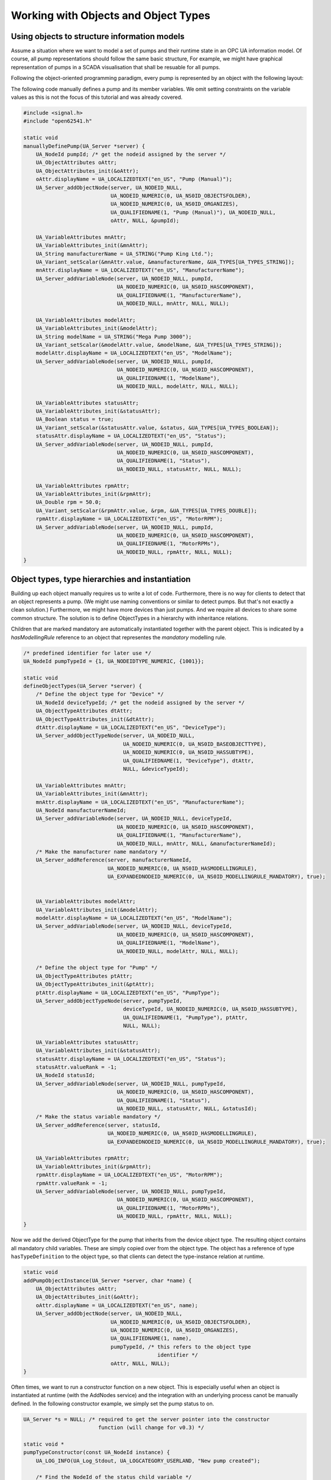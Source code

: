 Working with Objects and Object Types
-------------------------------------

Using objects to structure information models
^^^^^^^^^^^^^^^^^^^^^^^^^^^^^^^^^^^^^^^^^^^^^
Assume a situation where we want to model a set of pumps and their runtime
state in an OPC UA information model. Of course, all pump representations
should follow the same basic structure, For example, we might have graphical
representation of pumps in a SCADA visualisation that shall be resuable for
all pumps.

Following the object-oriented programming paradigm, every pump is represented
by an object with the following layout:

.. graphviz::

   digraph tree {

   fixedsize=true;
   node [width=2, height=0, shape=box, fillcolor="#E5E5E5", concentrate=true]

   node_root [label=< <I>ObjectNode</I><BR/>Pump >]

   { rank=same
     point_1 [shape=point]
     node_1 [label=< <I>VariableNode</I><BR/>ManufacturerName >] }
   node_root -> point_1 [arrowhead=none]
   point_1 -> node_1 [label="hasComponent"]

   { rank=same
     point_2 [shape=point]
     node_2 [label=< <I>VariableNode</I><BR/>ModelName >] }
   point_1 -> point_2 [arrowhead=none]
   point_2 -> node_2 [label="hasComponent"]

   {  rank=same
      point_4 [shape=point]
      node_4 [label=< <I>VariableNode</I><BR/>Status >] }
   point_2 -> point_4 [arrowhead=none]
   point_4 -> node_4 [label="hasComponent"]

   {  rank=same
      point_5 [shape=point]
      node_5 [label=< <I>VariableNode</I><BR/>MotorRPM >] }
   point_4 -> point_5 [arrowhead=none]
   point_5 -> node_5 [label="hasComponent"]

   }

The following code manually defines a pump and its member variables. We omit
setting constraints on the variable values as this is not the focus of this
tutorial and was already covered.

.. code-block:: c

   
   #include <signal.h>
   #include "open62541.h"
   
   static void
   manuallyDefinePump(UA_Server *server) {
       UA_NodeId pumpId; /* get the nodeid assigned by the server */
       UA_ObjectAttributes oAttr;
       UA_ObjectAttributes_init(&oAttr);
       oAttr.displayName = UA_LOCALIZEDTEXT("en_US", "Pump (Manual)");
       UA_Server_addObjectNode(server, UA_NODEID_NULL,
                               UA_NODEID_NUMERIC(0, UA_NS0ID_OBJECTSFOLDER),
                               UA_NODEID_NUMERIC(0, UA_NS0ID_ORGANIZES),
                               UA_QUALIFIEDNAME(1, "Pump (Manual)"), UA_NODEID_NULL,
                               oAttr, NULL, &pumpId);
   
       UA_VariableAttributes mnAttr;
       UA_VariableAttributes_init(&mnAttr);
       UA_String manufacturerName = UA_STRING("Pump King Ltd.");
       UA_Variant_setScalar(&mnAttr.value, &manufacturerName, &UA_TYPES[UA_TYPES_STRING]);
       mnAttr.displayName = UA_LOCALIZEDTEXT("en_US", "ManufacturerName");
       UA_Server_addVariableNode(server, UA_NODEID_NULL, pumpId,
                                 UA_NODEID_NUMERIC(0, UA_NS0ID_HASCOMPONENT),
                                 UA_QUALIFIEDNAME(1, "ManufacturerName"),
                                 UA_NODEID_NULL, mnAttr, NULL, NULL);
   
       UA_VariableAttributes modelAttr;
       UA_VariableAttributes_init(&modelAttr);
       UA_String modelName = UA_STRING("Mega Pump 3000");
       UA_Variant_setScalar(&modelAttr.value, &modelName, &UA_TYPES[UA_TYPES_STRING]);
       modelAttr.displayName = UA_LOCALIZEDTEXT("en_US", "ModelName");
       UA_Server_addVariableNode(server, UA_NODEID_NULL, pumpId,
                                 UA_NODEID_NUMERIC(0, UA_NS0ID_HASCOMPONENT),
                                 UA_QUALIFIEDNAME(1, "ModelName"),
                                 UA_NODEID_NULL, modelAttr, NULL, NULL);
   
       UA_VariableAttributes statusAttr;
       UA_VariableAttributes_init(&statusAttr);
       UA_Boolean status = true;
       UA_Variant_setScalar(&statusAttr.value, &status, &UA_TYPES[UA_TYPES_BOOLEAN]);
       statusAttr.displayName = UA_LOCALIZEDTEXT("en_US", "Status");
       UA_Server_addVariableNode(server, UA_NODEID_NULL, pumpId,
                                 UA_NODEID_NUMERIC(0, UA_NS0ID_HASCOMPONENT),
                                 UA_QUALIFIEDNAME(1, "Status"),
                                 UA_NODEID_NULL, statusAttr, NULL, NULL);
   
       UA_VariableAttributes rpmAttr;
       UA_VariableAttributes_init(&rpmAttr);
       UA_Double rpm = 50.0;
       UA_Variant_setScalar(&rpmAttr.value, &rpm, &UA_TYPES[UA_TYPES_DOUBLE]);
       rpmAttr.displayName = UA_LOCALIZEDTEXT("en_US", "MotorRPM");
       UA_Server_addVariableNode(server, UA_NODEID_NULL, pumpId,
                                 UA_NODEID_NUMERIC(0, UA_NS0ID_HASCOMPONENT),
                                 UA_QUALIFIEDNAME(1, "MotorRPMs"),
                                 UA_NODEID_NULL, rpmAttr, NULL, NULL);
   }
   
Object types, type hierarchies and instantiation
^^^^^^^^^^^^^^^^^^^^^^^^^^^^^^^^^^^^^^^^^^^^^^^^
Building up each object manually requires us to write a lot of code.
Furthermore, there is no way for clients to detect that an object represents
a pump. (We might use naming conventions or similar to detect pumps. But
that's not exactly a clean solution.) Furthermore, we might have more devices
than just pumps. And we require all devices to share some common structure.
The solution is to define ObjectTypes in a hierarchy with inheritance
relations.

.. graphviz::

   digraph tree {

   fixedsize=true;
   node [width=2, height=0, shape=box, fillcolor="#E5E5E5", concentrate=true]

   node_root [label=< <I>ObjectTypeNode</I><BR/>Device >]

   { rank=same
     point_1 [shape=point]
     node_1 [label=< <I>VariableNode</I><BR/>ManufacturerName<BR/>(mandatory) >] }
   node_root -> point_1 [arrowhead=none]
   point_1 -> node_1 [label="hasComponent"]

   { rank=same
     point_2 [shape=point]
     node_2 [label=< <I>VariableNode</I><BR/>ModelName >] }
   point_1 -> point_2 [arrowhead=none]
   point_2 -> node_2 [label="hasComponent"]

   {  rank=same
      point_3 [shape=point]
      node_3 [label=< <I>ObjectTypeNode</I><BR/>Pump >] }
   point_2 -> point_3 [arrowhead=none]
   point_3 -> node_3 [label="hasSubtype"]

   {  rank=same
      point_4 [shape=point]
      node_4 [label=< <I>VariableNode</I><BR/>Status<BR/>(mandatory) >] }
   node_3 -> point_4 [arrowhead=none]
   point_4 -> node_4 [label="hasComponent"]

   {  rank=same
      point_5 [shape=point]
      node_5 [label=< <I>VariableNode</I><BR/>MotorRPM >] }
   point_4 -> point_5 [arrowhead=none]
   point_5 -> node_5 [label="hasComponent"]

   }

Children that are marked mandatory are automatically instantiated together
with the parent object. This is indicated by a `hasModellingRule` reference
to an object that representes the `mandatory` modelling rule.

.. code-block:: c

   
   /* predefined identifier for later use */
   UA_NodeId pumpTypeId = {1, UA_NODEIDTYPE_NUMERIC, {1001}};
   
   static void
   defineObjectTypes(UA_Server *server) {
       /* Define the object type for "Device" */
       UA_NodeId deviceTypeId; /* get the nodeid assigned by the server */
       UA_ObjectTypeAttributes dtAttr;
       UA_ObjectTypeAttributes_init(&dtAttr);
       dtAttr.displayName = UA_LOCALIZEDTEXT("en_US", "DeviceType");
       UA_Server_addObjectTypeNode(server, UA_NODEID_NULL,
                                   UA_NODEID_NUMERIC(0, UA_NS0ID_BASEOBJECTTYPE),
                                   UA_NODEID_NUMERIC(0, UA_NS0ID_HASSUBTYPE),
                                   UA_QUALIFIEDNAME(1, "DeviceType"), dtAttr,
                                   NULL, &deviceTypeId);
   
       UA_VariableAttributes mnAttr;
       UA_VariableAttributes_init(&mnAttr);
       mnAttr.displayName = UA_LOCALIZEDTEXT("en_US", "ManufacturerName");
       UA_NodeId manufacturerNameId;
       UA_Server_addVariableNode(server, UA_NODEID_NULL, deviceTypeId,
                                 UA_NODEID_NUMERIC(0, UA_NS0ID_HASCOMPONENT),
                                 UA_QUALIFIEDNAME(1, "ManufacturerName"),
                                 UA_NODEID_NULL, mnAttr, NULL, &manufacturerNameId);
       /* Make the manufacturer name mandatory */
       UA_Server_addReference(server, manufacturerNameId,
                              UA_NODEID_NUMERIC(0, UA_NS0ID_HASMODELLINGRULE),
                              UA_EXPANDEDNODEID_NUMERIC(0, UA_NS0ID_MODELLINGRULE_MANDATORY), true);
   
   
       UA_VariableAttributes modelAttr;
       UA_VariableAttributes_init(&modelAttr);
       modelAttr.displayName = UA_LOCALIZEDTEXT("en_US", "ModelName");
       UA_Server_addVariableNode(server, UA_NODEID_NULL, deviceTypeId,
                                 UA_NODEID_NUMERIC(0, UA_NS0ID_HASCOMPONENT),
                                 UA_QUALIFIEDNAME(1, "ModelName"),
                                 UA_NODEID_NULL, modelAttr, NULL, NULL);
   
       /* Define the object type for "Pump" */
       UA_ObjectTypeAttributes ptAttr;
       UA_ObjectTypeAttributes_init(&ptAttr);
       ptAttr.displayName = UA_LOCALIZEDTEXT("en_US", "PumpType");
       UA_Server_addObjectTypeNode(server, pumpTypeId,
                                   deviceTypeId, UA_NODEID_NUMERIC(0, UA_NS0ID_HASSUBTYPE),
                                   UA_QUALIFIEDNAME(1, "PumpType"), ptAttr,
                                   NULL, NULL);
   
       UA_VariableAttributes statusAttr;
       UA_VariableAttributes_init(&statusAttr);
       statusAttr.displayName = UA_LOCALIZEDTEXT("en_US", "Status");
       statusAttr.valueRank = -1;
       UA_NodeId statusId;
       UA_Server_addVariableNode(server, UA_NODEID_NULL, pumpTypeId,
                                 UA_NODEID_NUMERIC(0, UA_NS0ID_HASCOMPONENT),
                                 UA_QUALIFIEDNAME(1, "Status"),
                                 UA_NODEID_NULL, statusAttr, NULL, &statusId);
       /* Make the status variable mandatory */
       UA_Server_addReference(server, statusId,
                              UA_NODEID_NUMERIC(0, UA_NS0ID_HASMODELLINGRULE),
                              UA_EXPANDEDNODEID_NUMERIC(0, UA_NS0ID_MODELLINGRULE_MANDATORY), true);
   
       UA_VariableAttributes rpmAttr;
       UA_VariableAttributes_init(&rpmAttr);
       rpmAttr.displayName = UA_LOCALIZEDTEXT("en_US", "MotorRPM");
       rpmAttr.valueRank = -1;
       UA_Server_addVariableNode(server, UA_NODEID_NULL, pumpTypeId,
                                 UA_NODEID_NUMERIC(0, UA_NS0ID_HASCOMPONENT),
                                 UA_QUALIFIEDNAME(1, "MotorRPMs"),
                                 UA_NODEID_NULL, rpmAttr, NULL, NULL);
   }
   
Now we add the derived ObjectType for the pump that inherits from the device
object type. The resulting object contains all mandatory child variables.
These are simply copied over from the object type. The object has a reference
of type ``hasTypeDefinition`` to the object type, so that clients can detect
the type-instance relation at runtime.

.. code-block:: c

   
   static void
   addPumpObjectInstance(UA_Server *server, char *name) {
       UA_ObjectAttributes oAttr;
       UA_ObjectAttributes_init(&oAttr);
       oAttr.displayName = UA_LOCALIZEDTEXT("en_US", name);
       UA_Server_addObjectNode(server, UA_NODEID_NULL,
                               UA_NODEID_NUMERIC(0, UA_NS0ID_OBJECTSFOLDER),
                               UA_NODEID_NUMERIC(0, UA_NS0ID_ORGANIZES),
                               UA_QUALIFIEDNAME(1, name),
                               pumpTypeId, /* this refers to the object type
                                              identifier */
                               oAttr, NULL, NULL);
   }
   
Often times, we want to run a constructor function on a new object. This is
especially useful when an object is instantiated at runtime (with the
AddNodes service) and the integration with an underlying process canot be
manually defined. In the following constructor example, we simply set the
pump status to on.

.. code-block:: c

   
   UA_Server *s = NULL; /* required to get the server pointer into the constructor
                           function (will change for v0.3) */
   
   static void *
   pumpTypeConstructor(const UA_NodeId instance) {
       UA_LOG_INFO(UA_Log_Stdout, UA_LOGCATEGORY_USERLAND, "New pump created");
   
       /* Find the NodeId of the status child variable */
       UA_RelativePathElement rpe;
       UA_RelativePathElement_init(&rpe);
       rpe.referenceTypeId = UA_NODEID_NUMERIC(0, UA_NS0ID_HASCOMPONENT);
       rpe.isInverse = false;
       rpe.includeSubtypes = false;
       rpe.targetName = UA_QUALIFIEDNAME(1, "Status");
       
       UA_BrowsePath bp;
       UA_BrowsePath_init(&bp);
       bp.startingNode = instance;
       bp.relativePath.elementsSize = 1;
       bp.relativePath.elements = &rpe;
       
       UA_BrowsePathResult bpr =
           UA_Server_translateBrowsePathToNodeIds(s, &bp);
       if(bpr.statusCode != UA_STATUSCODE_GOOD ||
          bpr.targetsSize < 1)
           return NULL;
   
       /* Set the status value */
       UA_Boolean status = true;
       UA_Variant value;
       UA_Variant_setScalar(&value, &status, &UA_TYPES[UA_TYPES_BOOLEAN]);
       UA_Server_writeValue(s, bpr.targets[0].targetId.nodeId, value);
       UA_BrowsePathResult_deleteMembers(&bpr);
   
       /* The return pointer of the constructor is attached to the ObjectNode */
       return NULL;
   }
   
   static void
   addPumpTypeConstructor(UA_Server *server) {
       UA_ObjectLifecycleManagement olm;
       olm.constructor = pumpTypeConstructor;
       olm.destructor = NULL;
       UA_Server_setObjectTypeNode_lifecycleManagement(server, pumpTypeId, olm);
   }
   
It follows the main server code, making use of the above definitions.

.. code-block:: c

   
   UA_Boolean running = true;
   static void stopHandler(int sign) {
       UA_LOG_INFO(UA_Log_Stdout, UA_LOGCATEGORY_SERVER, "received ctrl-c");
       running = false;
   }
   
   int main(void) {
       signal(SIGINT, stopHandler);
       signal(SIGTERM, stopHandler);
   
       UA_ServerConfig config = UA_ServerConfig_standard;
       UA_ServerNetworkLayer nl =
           UA_ServerNetworkLayerTCP(UA_ConnectionConfig_standard, 16664);
       config.networkLayers = &nl;
       config.networkLayersSize = 1;
       UA_Server *server = UA_Server_new(config);
       s = server; /* required for the constructor */
   
       manuallyDefinePump(server);
       defineObjectTypes(server);
       addPumpObjectInstance(server, "pump2");
       addPumpObjectInstance(server, "pump3");
       addPumpTypeConstructor(server);
       addPumpObjectInstance(server, "pump4");
       addPumpObjectInstance(server, "pump5");
   
       UA_Server_run(server, &running);
       UA_Server_delete(server);
       nl.deleteMembers(&nl);
       return 0;
   }
